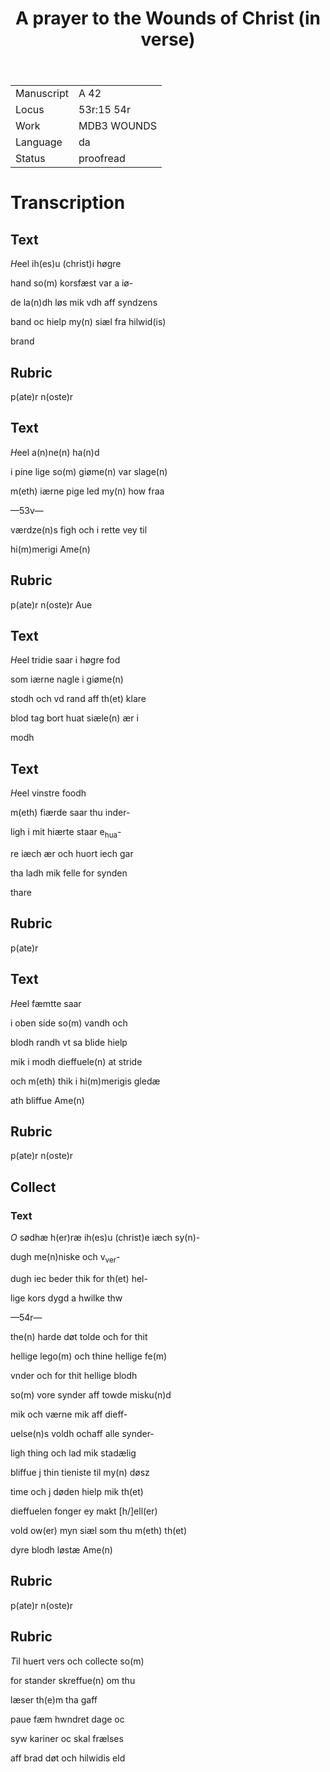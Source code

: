 ﻿#+TITLE: A prayer to the Wounds of Christ (in verse)

|------------+-------------|
| Manuscript | A 42        |
| Locus      | 53r:15 54r  |
| Work       | MDB3 WOUNDS |
| Language   | da          |
| Status     | proofread   |
|------------+-------------|

* Transcription
** Text
[[red 2][H]]eel ih(es)u (christ)i høgre

hand so(m) korsfæst var a iø-

de la(n)dh løs mik vdh aff syndzens

band oc hielp my(n) siæl fra hilwid(is)

brand

** Rubric
p(ate)r n(oste)r

** Text
[[2 red][H]]eel a(n)ne(n) ha(n)d

i pine lige so(m) giøme(n) var slage(n)

m(eth) iærne pige led my(n) how fraa

---53v---

værdze(n)s figh och i rette vey til

hi(m)merigi Ame(n)

** Rubric
p(ate)r n(oste)r Aue

** Text

[[red 2][H]]eel tridie saar i høgre fod

som iærne nagle i giøme(n)

stodh och vd rand aff th(et) klare

blod tag bort huat siæle(n) ær i

modh

** Text
[[red 2][H]]eel vinstre foodh

m(eth) fiærde saar thu inder-

ligh i mit hiærte staar e_hua-

re iæch ær och huort iech gar

tha ladh mik felle for synden

thare

** Rubric
p(ate)r 

** Text
[[red 2][H]]eel fæmtte saar

i oben side so(m) vandh och

blodh randh vt sa blide hielp

mik i modh dieffuele(n) at stride

och m(eth) thik i hi(m)merigis gledæ

ath bliffue Ame(n)

** Rubric
p(ate)r n(oste)r 

** Collect
*** Text

[[red 2][O]] sødhæ h(er)ræ ih(es)u (christ)e iæch sy(n)-

dugh me(n)niske och v_ver-

dugh iec beder thik for th(et) hel-

lige kors dygd a hwilke thw

---54r---

the(n) harde døt tolde och for thit

hellige lego(m) och thine hellige fe(m)

vnder och for thit hellige blodh

so(m) vore synder aff towde misku(n)d

mik och værne mik aff dieff-

uelse(n)s voldh ochaff alle synder-

ligh thing och lad mik stadælig

bliffue j thin tieniste til my(n) døsz

time och j døden hielp mik th(et)

dieffuelen fonger ey makt [h/]ell(er)

vold ow(er) myn siæl som thu m(eth) th(et)

dyre blodh løstæ Ame(n)

** Rubric
p(ate)r n(oste)r

** Rubric

[[2][T]]il huert vers och collecte so(m)

for stander skreffue(n) om thu

læser th(e)m tha gaff <<GREGORY/gregori(us)>>

paue fæm hwndret dage oc

syw kariner oc skal frælses

aff brad døt och hilwidis eld
